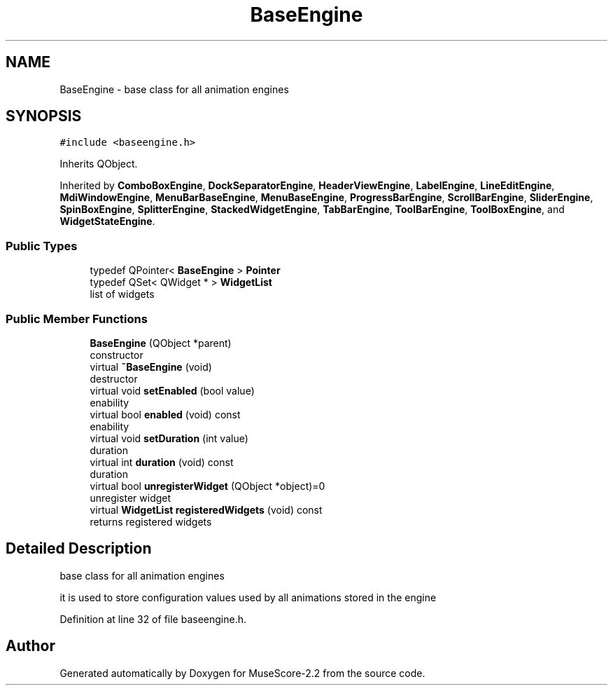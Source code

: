 .TH "BaseEngine" 3 "Mon Jun 5 2017" "MuseScore-2.2" \" -*- nroff -*-
.ad l
.nh
.SH NAME
BaseEngine \- base class for all animation engines  

.SH SYNOPSIS
.br
.PP
.PP
\fC#include <baseengine\&.h>\fP
.PP
Inherits QObject\&.
.PP
Inherited by \fBComboBoxEngine\fP, \fBDockSeparatorEngine\fP, \fBHeaderViewEngine\fP, \fBLabelEngine\fP, \fBLineEditEngine\fP, \fBMdiWindowEngine\fP, \fBMenuBarBaseEngine\fP, \fBMenuBaseEngine\fP, \fBProgressBarEngine\fP, \fBScrollBarEngine\fP, \fBSliderEngine\fP, \fBSpinBoxEngine\fP, \fBSplitterEngine\fP, \fBStackedWidgetEngine\fP, \fBTabBarEngine\fP, \fBToolBarEngine\fP, \fBToolBoxEngine\fP, and \fBWidgetStateEngine\fP\&.
.SS "Public Types"

.in +1c
.ti -1c
.RI "typedef QPointer< \fBBaseEngine\fP > \fBPointer\fP"
.br
.ti -1c
.RI "typedef QSet< QWidget * > \fBWidgetList\fP"
.br
.RI "list of widgets "
.in -1c
.SS "Public Member Functions"

.in +1c
.ti -1c
.RI "\fBBaseEngine\fP (QObject *parent)"
.br
.RI "constructor "
.ti -1c
.RI "virtual \fB~BaseEngine\fP (void)"
.br
.RI "destructor "
.ti -1c
.RI "virtual void \fBsetEnabled\fP (bool value)"
.br
.RI "enability "
.ti -1c
.RI "virtual bool \fBenabled\fP (void) const"
.br
.RI "enability "
.ti -1c
.RI "virtual void \fBsetDuration\fP (int value)"
.br
.RI "duration "
.ti -1c
.RI "virtual int \fBduration\fP (void) const"
.br
.RI "duration "
.ti -1c
.RI "virtual bool \fBunregisterWidget\fP (QObject *object)=0"
.br
.RI "unregister widget "
.ti -1c
.RI "virtual \fBWidgetList\fP \fBregisteredWidgets\fP (void) const"
.br
.RI "returns registered widgets "
.in -1c
.SH "Detailed Description"
.PP 
base class for all animation engines 

it is used to store configuration values used by all animations stored in the engine 
.PP
Definition at line 32 of file baseengine\&.h\&.

.SH "Author"
.PP 
Generated automatically by Doxygen for MuseScore-2\&.2 from the source code\&.
